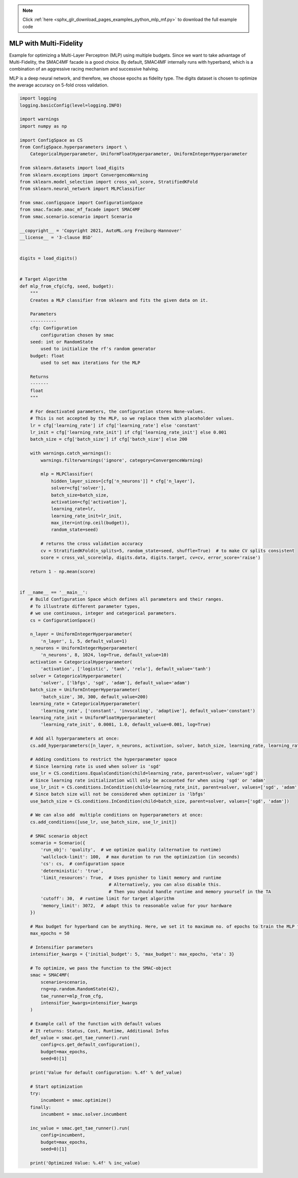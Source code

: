 .. note::
    :class: sphx-glr-download-link-note

    Click :ref:`here <sphx_glr_download_pages_examples_python_mlp_mf.py>` to download the full example code
.. rst-class:: sphx-glr-example-title

.. _sphx_glr_pages_examples_python_mlp_mf.py:


MLP with Multi-Fidelity
^^^^^^^^^^^^^^^^^^^^^^^

Example for optimizing a Multi-Layer Perceptron (MLP) using multiple budgets.
Since we want to take advantage of Multi-Fidelity, the SMAC4MF facade is a good choice. By default,
SMAC4MF internally runs with hyperband, which is a combination of an
aggressive racing mechanism and successive halving.

MLP is a deep neural network, and therefore, we choose epochs as fidelity type. The digits dataset
is chosen to optimize the average accuracy on 5-fold cross validation.


.. code-block:: default


    import logging
    logging.basicConfig(level=logging.INFO)

    import warnings
    import numpy as np

    import ConfigSpace as CS
    from ConfigSpace.hyperparameters import \
        CategoricalHyperparameter, UniformFloatHyperparameter, UniformIntegerHyperparameter

    from sklearn.datasets import load_digits
    from sklearn.exceptions import ConvergenceWarning
    from sklearn.model_selection import cross_val_score, StratifiedKFold
    from sklearn.neural_network import MLPClassifier

    from smac.configspace import ConfigurationSpace
    from smac.facade.smac_mf_facade import SMAC4MF
    from smac.scenario.scenario import Scenario

    __copyright__ = 'Copyright 2021, AutoML.org Freiburg-Hannover'
    __license__ = '3-clause BSD'


    digits = load_digits()


    # Target Algorithm
    def mlp_from_cfg(cfg, seed, budget):
        """
        Creates a MLP classifier from sklearn and fits the given data on it.

        Parameters
        ----------
        cfg: Configuration
            configuration chosen by smac
        seed: int or RandomState
            used to initialize the rf's random generator
        budget: float
            used to set max iterations for the MLP

        Returns
        -------
        float
        """

        # For deactivated parameters, the configuration stores None-values.
        # This is not accepted by the MLP, so we replace them with placeholder values.
        lr = cfg['learning_rate'] if cfg['learning_rate'] else 'constant'
        lr_init = cfg['learning_rate_init'] if cfg['learning_rate_init'] else 0.001
        batch_size = cfg['batch_size'] if cfg['batch_size'] else 200

        with warnings.catch_warnings():
            warnings.filterwarnings('ignore', category=ConvergenceWarning)

            mlp = MLPClassifier(
                hidden_layer_sizes=[cfg['n_neurons']] * cfg['n_layer'],
                solver=cfg['solver'],
                batch_size=batch_size,
                activation=cfg['activation'],
                learning_rate=lr,
                learning_rate_init=lr_init,
                max_iter=int(np.ceil(budget)),
                random_state=seed)

            # returns the cross validation accuracy
            cv = StratifiedKFold(n_splits=5, random_state=seed, shuffle=True)  # to make CV splits consistent
            score = cross_val_score(mlp, digits.data, digits.target, cv=cv, error_score='raise')

        return 1 - np.mean(score)


    if __name__ == '__main__':
        # Build Configuration Space which defines all parameters and their ranges.
        # To illustrate different parameter types,
        # we use continuous, integer and categorical parameters.
        cs = ConfigurationSpace()

        n_layer = UniformIntegerHyperparameter(
            'n_layer', 1, 5, default_value=1)
        n_neurons = UniformIntegerHyperparameter(
            'n_neurons', 8, 1024, log=True, default_value=10)
        activation = CategoricalHyperparameter(
            'activation', ['logistic', 'tanh', 'relu'], default_value='tanh')
        solver = CategoricalHyperparameter(
            'solver', ['lbfgs', 'sgd', 'adam'], default_value='adam')
        batch_size = UniformIntegerHyperparameter(
            'batch_size', 30, 300, default_value=200)
        learning_rate = CategoricalHyperparameter(
            'learning_rate', ['constant', 'invscaling', 'adaptive'], default_value='constant')
        learning_rate_init = UniformFloatHyperparameter(
            'learning_rate_init', 0.0001, 1.0, default_value=0.001, log=True)

        # Add all hyperparameters at once:
        cs.add_hyperparameters([n_layer, n_neurons, activation, solver, batch_size, learning_rate, learning_rate_init])

        # Adding conditions to restrict the hyperparameter space
        # Since learning rate is used when solver is 'sgd'
        use_lr = CS.conditions.EqualsCondition(child=learning_rate, parent=solver, value='sgd')
        # Since learning rate initialization will only be accounted for when using 'sgd' or 'adam'
        use_lr_init = CS.conditions.InCondition(child=learning_rate_init, parent=solver, values=['sgd', 'adam'])
        # Since batch size will not be considered when optimizer is 'lbfgs'
        use_batch_size = CS.conditions.InCondition(child=batch_size, parent=solver, values=['sgd', 'adam'])

        # We can also add  multiple conditions on hyperparameters at once:
        cs.add_conditions([use_lr, use_batch_size, use_lr_init])

        # SMAC scenario object
        scenario = Scenario({
            'run_obj': 'quality',  # we optimize quality (alternative to runtime)
            'wallclock-limit': 100,  # max duration to run the optimization (in seconds)
            'cs': cs,  # configuration space
            'deterministic': 'true',
            'limit_resources': True,  # Uses pynisher to limit memory and runtime
                                      # Alternatively, you can also disable this.
                                      # Then you should handle runtime and memory yourself in the TA
            'cutoff': 30,  # runtime limit for target algorithm
            'memory_limit': 3072,  # adapt this to reasonable value for your hardware
        })

        # Max budget for hyperband can be anything. Here, we set it to maximum no. of epochs to train the MLP for
        max_epochs = 50

        # Intensifier parameters
        intensifier_kwargs = {'initial_budget': 5, 'max_budget': max_epochs, 'eta': 3}

        # To optimize, we pass the function to the SMAC-object
        smac = SMAC4MF(
            scenario=scenario,
            rng=np.random.RandomState(42),
            tae_runner=mlp_from_cfg,
            intensifier_kwargs=intensifier_kwargs
        )

        # Example call of the function with default values
        # It returns: Status, Cost, Runtime, Additional Infos
        def_value = smac.get_tae_runner().run(
            config=cs.get_default_configuration(),
            budget=max_epochs,
            seed=0)[1]

        print('Value for default configuration: %.4f' % def_value)

        # Start optimization
        try:
            incumbent = smac.optimize()
        finally:
            incumbent = smac.solver.incumbent

        inc_value = smac.get_tae_runner().run(
            config=incumbent,
            budget=max_epochs,
            seed=0)[1]

        print('Optimized Value: %.4f' % inc_value)


.. rst-class:: sphx-glr-timing

   **Total running time of the script:** ( 0 minutes  0.000 seconds)


.. _sphx_glr_download_pages_examples_python_mlp_mf.py:


.. only :: html

 .. container:: sphx-glr-footer
    :class: sphx-glr-footer-example



  .. container:: sphx-glr-download

     :download:`Download Python source code: mlp_mf.py <mlp_mf.py>`



  .. container:: sphx-glr-download

     :download:`Download Jupyter notebook: mlp_mf.ipynb <mlp_mf.ipynb>`


.. only:: html

 .. rst-class:: sphx-glr-signature

    `Gallery generated by Sphinx-Gallery <https://sphinx-gallery.github.io>`_
